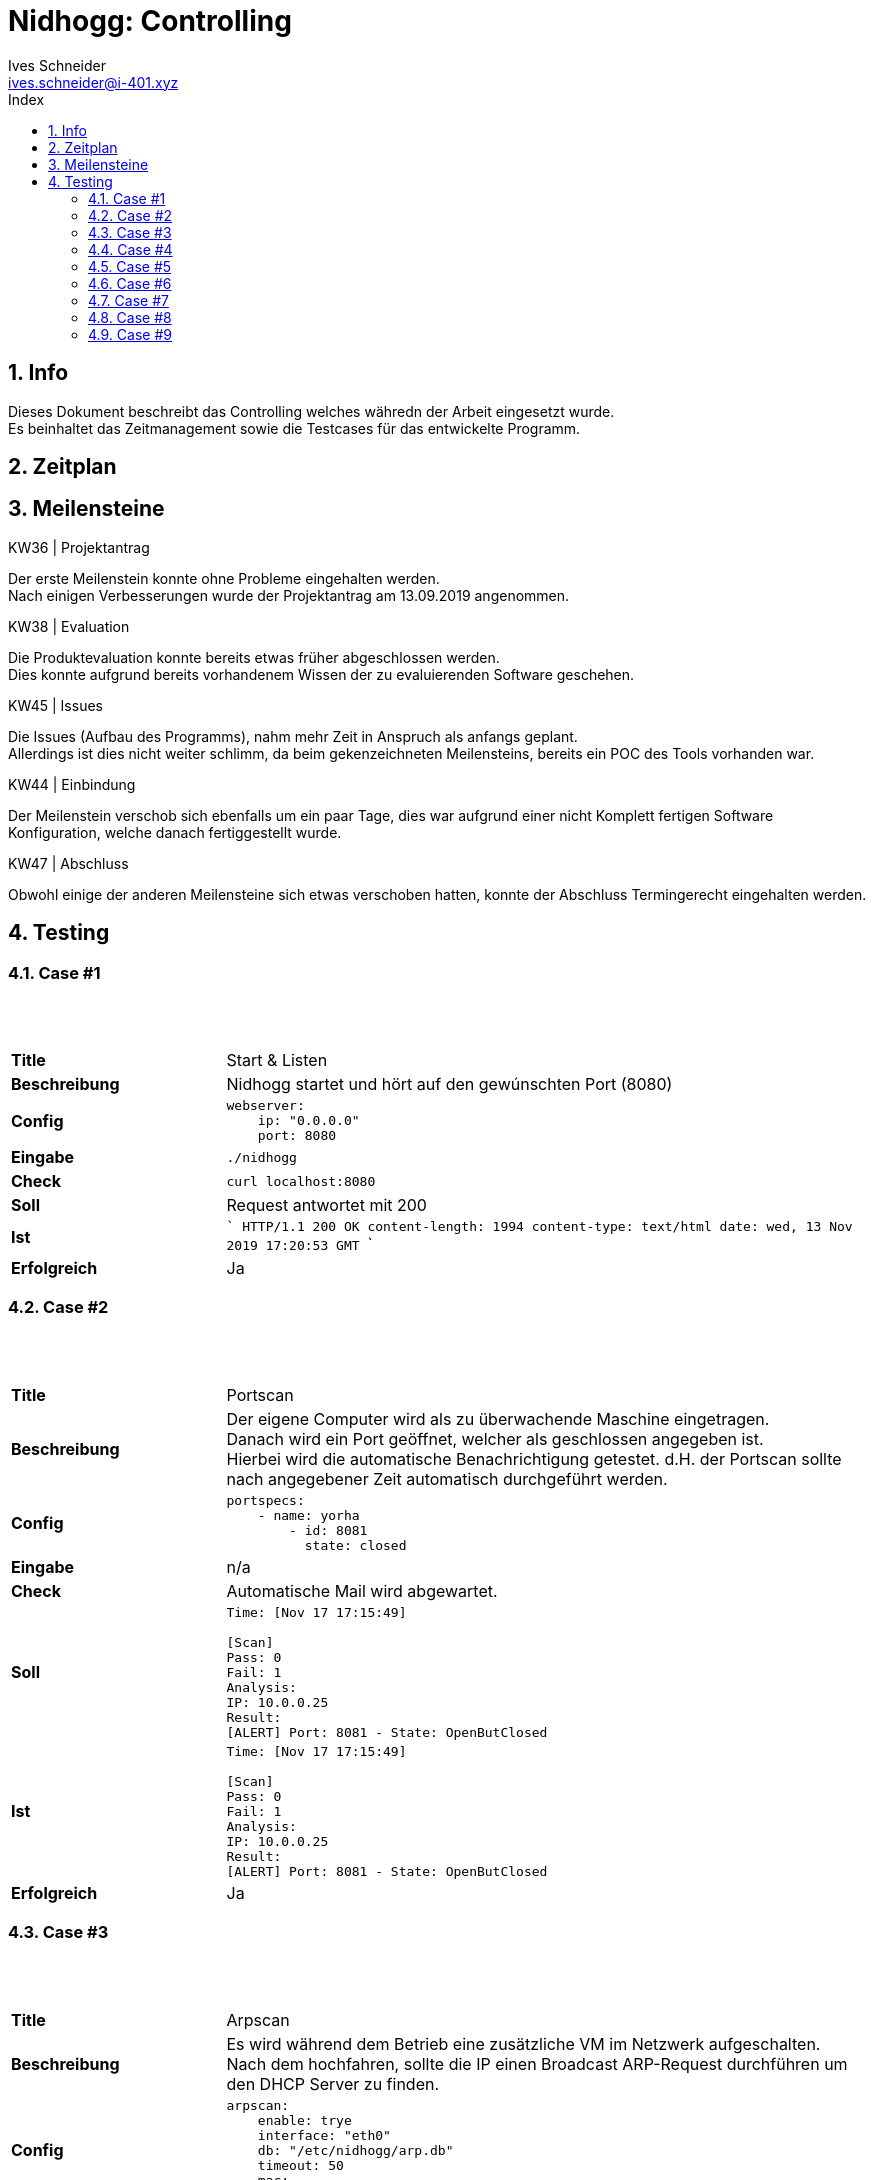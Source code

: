= Nidhogg: Controlling
Ives Schneider <ives.schneider@i-401.xyz>
:doctype: pdf
:author: Ives Schneider
:subtitle: Controlling
:ntitle: Nidhogg: {subtitle}
:imagesdir: ./images
:class: ITSE17a
:pdf-stylesdir: ./resources/themes
:pdf-fontsdir: ./resources/fonts
:pdf-style: tbz
:allow-uri-read:
:sectnums:
:toc:
:toc-title: Index
:title-page:

== Info
Dieses Dokument beschreibt das Controlling welches währedn der Arbeit eingesetzt wurde. +
Es beinhaltet das Zeitmanagement sowie die Testcases für das entwickelte Programm.


<<<

== Zeitplan

<<<

== Meilensteine

.KW36 | Projektantrag
Der erste Meilenstein konnte ohne Probleme eingehalten werden. +
Nach einigen Verbesserungen wurde der Projektantrag am 13.09.2019 angenommen.

.KW38 | Evaluation
Die Produktevaluation konnte bereits etwas früher abgeschlossen werden. +
Dies konnte aufgrund bereits vorhandenem Wissen der zu evaluierenden Software geschehen.

.KW45 | Issues
Die Issues (Aufbau des Programms), nahm mehr Zeit in Anspruch als anfangs geplant. +
Allerdings ist dies nicht weiter schlimm, da beim gekenzeichneten Meilensteins, bereits ein POC des Tools vorhanden war.

.KW44 | Einbindung
Der Meilenstein verschob sich ebenfalls um ein paar Tage, dies war aufgrund einer nicht Komplett fertigen Software Konfiguration, welche danach fertiggestellt wurde.

.KW47 | Abschluss
Obwohl einige der anderen Meilensteine sich etwas verschoben hatten, konnte der Abschluss Termingerecht eingehalten werden.

<<<

== Testing

=== Case #1

{nbsp} +
{nbsp} +

[cols='1,3',grid="None",frame="None"]
|=====
| *Title*
| Start & Listen
| *Beschreibung*
| Nidhogg startet und hört auf den gewúnschten Port (8080)
| *Config*
a| ```
webserver:
    ip: "0.0.0.0"
    port: 8080
```
|   *Eingabe*
a|```
./nidhogg
```
|   *Check*
a|```
curl localhost:8080
```
|   *Soll*
| Request antwortet mit 200
|   *Ist*
| ```
HTTP/1.1 200 OK
content-length: 1994
content-type: text/html
date: wed, 13 Nov 2019 17:20:53 GMT
```
|   *Erfolgreich*
| Ja
|=====

<<<

=== Case #2

{nbsp} +
{nbsp} +

[cols='1,3',grid="None",frame="None"]
|=====
| *Title*
| Portscan
| *Beschreibung*
a| Der eigene Computer wird als zu überwachende Maschine eingetragen. +
Danach wird ein Port geöffnet, welcher als geschlossen angegeben ist. +
Hierbei wird die automatische Benachrichtigung getestet. d.H. der Portscan sollte nach angegebener Zeit automatisch durchgeführt werden.
| *Config*
a| ```
portspecs:
    - name: yorha
        - id: 8081
          state: closed
```
|   *Eingabe*
| n/a
|   *Check*
| Automatische Mail wird abgewartet.
|   *Soll*
a|```
Time: [Nov 17 17:15:49]

[Scan]
Pass: 0
Fail: 1
Analysis:
IP: 10.0.0.25
Result:
[ALERT] Port: 8081 - State: OpenButClosed
```
|   *Ist*
a| ```
Time: [Nov 17 17:15:49]

[Scan]
Pass: 0
Fail: 1
Analysis:
IP: 10.0.0.25
Result:
[ALERT] Port: 8081 - State: OpenButClosed
```
|   *Erfolgreich*
| Ja
|=====

<<<

=== Case #3

{nbsp} +
{nbsp} +

[cols='1,3',grid="None",frame="None"]
|=====
| *Title*
| Arpscan
| *Beschreibung*
a| Es wird während dem Betrieb eine zusätzliche VM im Netzwerk aufgeschalten. +
Nach dem hochfahren, sollte die IP einen Broadcast ARP-Request durchführen um den DHCP Server zu finden.
| *Config*
a| ```
arpscan:
    enable: trye
    interface: "eth0"
    db: "/etc/nidhogg/arp.db"
    timeout: 50
    mac:
     - 00:00:00:00:00
```
|   *Eingabe*
| n/a
|   *Check*
| Automatische Mail wird abgewartet.
|   *Soll*
a|```
[Time] New device found: 00:50:56:93:58:5c
```
|   *Ist*
a| ```
[[Nov 17 17:20:01]] New device found: 00:50:56:93:58:5c
```
|   *Erfolgreich*
| Ja
|=====

<<<

=== Case #4

{nbsp} +
{nbsp} +

[cols='1,3',grid="None",frame="None"]
|=====
| *Title*
| Web - Authentication
| *Beschreibung*
a| Das Webinterface muss eine Authentifizierung besitzen, welche nach einem erfolgreichem Login den Zugang zu weiteren Funktionalitäten bietet. =
Hier wird getestet, ob die Informationen welche in config.yml angegeben sind, respektiert werden.
| *Config*
a| ```
webserver:
    enable: true
    username: "admin"
    password: "hunter2"
    address: "0.0.0.0"
    port: "8080"
```
|   *Eingabe*
a|
    Username: admin
    Password: admin
    -
    Username: admin123
    Username: blah
    -
    Username: 1=1 or 1;--
    Password: 1=1 or 1;--
|   *Check*
| Manueller check
|   *Soll*
| Login sollte nicht erfolgreich sein
|   *Ist*
| Es wird kein Session-Token erstellt.
|   *Erfolgreich*
| Ja
|=====

<<<

=== Case #5

{nbsp} +
{nbsp} +

[cols='1,3',grid="None",frame="None"]
|=====
| *Title*
| Deaktivierung von Features
| *Beschreibung*
a| In der config.yml wird der Arp-Scan deaktiviert. +
Der Arpscan sowie die Url /arp sollte nun nicht mehr verfügbar sein.
| *Config*
a| ```
arpscan:
    enable: false
    interface: "wlp58s0"
    db: "/etc/nidhogg/arp.db"
    timeout: 500
    mac:
        - "00:00:00:00:00:00"
```
|   *Eingabe*
| n/a
|   *Check*
a| Es wird eine zusätzliche Maschine hochgefahren.
Manueller check auf /arp und timeout abwarten.
|   *Soll*
| Es sollte kein Alert-Mail versendet werden.
|   *Ist*
| Es wird kein Arp-alert versendet.
|   *Erfolgreich*
| Ja
|=====


<<<

=== Case #6

{nbsp} +
{nbsp} +

[cols='1,3',grid="None",frame="None"]
|=====
| *Title*
| Portscan: Unmögliche Konfiguration
| *Beschreibung*
a| In der Portspec wird angegeben, dass ein Port sowohl offen wie auch geschlossen sein muss.
| *Config*
a| ```
portspecs:
    - name: artoria
      ports:
        - id: 22
          state: open
        - id: 22
          state: closed
```
|   *Eingabe*
| ./nidhogg
|   *Check*
| n/a
|   *Soll*
| Es sollte die erste Value genommen werden.
|   *Ist*
| Nidhogg meldet einen Fehler sobald SSHd nicht mehr aktiv ist.
|   *Erfolgreich*
| Ja
|=====

<<<

=== Case #7

{nbsp} +
{nbsp} +

[cols='1,3',grid="None",frame="None"]
|=====
| *Title*
| Portscan: Unbekannter Port wird geöffnet
| *Beschreibung*
a| Ein zusätzlicher Pora (30718)t wird mit netcat geöffnet und simmuliert eine binding shell.
| *Config*
a| ```
portspecs:
    - name: artoria
      ports:
        - id: 22
          state: open
```
|   *Eingabe*
| ./nidhogg
|   *Check*
| Das Webinterview /port wird manuell aufgerufen & die automatische Mail wird abgewartet.
|   *Soll*
| nidhogg sollte den unbekannte Port melden.
|   *Ist*
a|
10.0.0.36
    - Port: 30718
    - State: Open
---
Time: [Nov 17 16:58:41]

[Scan]
Pass: 0
Fail: 1
Analysis:
IP: 10.0.0.36
Result:
[ALERT] Port: 30718 - State: ClosedButOpen
|   *Erfolgreich*
| Ja
|=====

<<<

=== Case #8

{nbsp} +
{nbsp} +

[cols='1,3',grid="None",frame="None"]
|=====
| *Title*
| PRTG
| *Beschreibung*
a| PRTG wird eine Meldungen senden, dass sich ein port geändert hat. +
Dadurch wird ein Mail aktiviert, welches die letzte Nachricht von dem Host in Splunk einbetten sollte.
| *Config*
a|
Es wird ein notification Trigger auf nginx gelegt. +
Sobald der State sich ändern sollte, wird wird die URL:
nidhogg.hosts.i-401.xyz mit den Sensor informationen via GET aufgerufen.
|   *Eingabe*
a|```
systemctl stop nginx
```
|   *Check*
| Nginx wird manuell gestoppt.
|   *Soll*
| nidhogg sollte ein Mail mit Portscan inhalt senden.
|   *Ist*
a|
Host: nginx changed sensor: HTTP to state: UP
Please investigate!

[Scan]
Pass: 0
Fail: 1
Analysis:
IP: 10.0.0.201
Result:
[ALERT] Port: 22 - State: ClosedButOpen
|   *Erfolgreich*
| Ja
|=====

<<<

=== Case #9

{nbsp} +
{nbsp} +

[cols='1,3',grid="None",frame="None"]
|=====
| *Title*
| Splunk
| *Beschreibung*
a| Der Output der letzten Splunk info wird via Mail gesendet, sobald PRTG einen Host spezifischen Sensor meldet.
| *Config*
a|
Es wird ein notification Trigger auf nginx gelegt. +
Sobald der State von Load sich ändern sollte, wird wird die URL:
nidhogg.hosts.i-401.xyz mit den Sensor informationen via GET aufgerufen.
|   *Eingabe*
a|```
curl nidhogg.hosts.i-401.xyz:8080/sensor/nginx/load/up
```
|   *Check*
| n/a
|   *Soll*
| nidhogg sollte ein Mail mit Splunk content senden.
|   *Ist*
a|
Host: nginx changed sensor: Load to state: up
Please investigate!

Last Splunk messages:
[2019-11-17 17:23:50.000 UTC] Nov 17 17:23:50 nginx sudo: pam_unix(sudo:session): session closed for user root
|   *Erfolgreich*
| Ja
|=====
